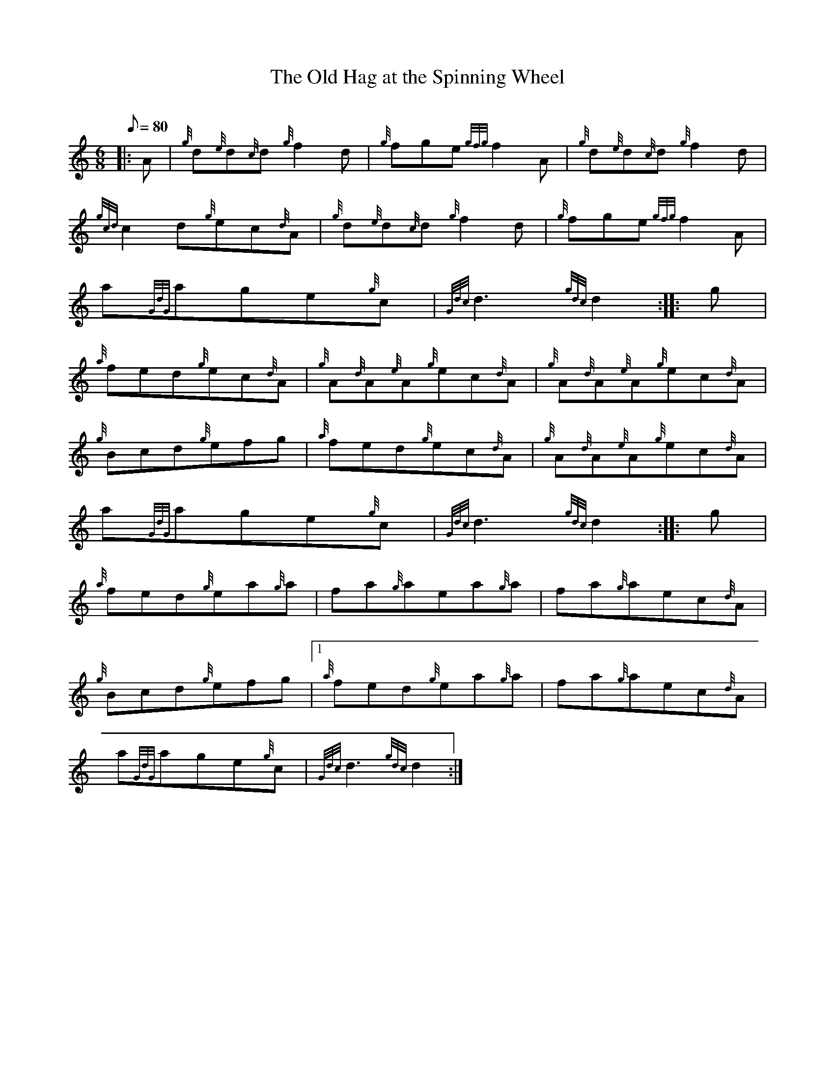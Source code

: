 X: 1
T:The Old Hag at the Spinning Wheel
M:6/8
L:1/8
Q:80
C:
S:Jig
K:HP
|: A|
{g}d{e}d{c}d{g}f2d|
{g}fge{gfg}f2A|
{g}d{e}d{c}d{g}f2d|  !
{gcd}c2d{g}ec{d}A|
{g}d{e}d{c}d{g}f2d|
{g}fge{gfg}f2A|  !
a{GdG}age{g}c|
{Gdc}d3{gdc}d2:| |:
g|  !
{a}fed{g}ec{d}A|
{g}A{d}A{e}A{g}ec{d}A|
{g}A{d}A{e}A{g}ec{d}A|  !
{g}Bcd{g}efg|
{a}fed{g}ec{d}A|
{g}A{d}A{e}A{g}ec{d}A|  !
a{GdG}age{g}c|
{Gdc}d3{gdc}d2:| |:
g|  !
{a}fed{g}ea{g}a|
fa{g}aea{g}a|
fa{g}aec{d}A|  !
{g}Bcd{g}efg|1
{a}fed{g}ea{g}a|
fa{g}aec{d}A|  !
a{GdG}age{g}c|
{Gdc}d3{gdc}d2:|
